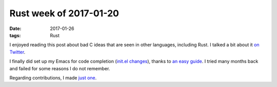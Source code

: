 Rust week of 2017-01-20
=======================

:date: 2017-01-26
:tags: Rust



I enjoyed reading this post about bad C ideas that are seen in other languages,
including Rust.
I talked a bit about it `on Twitter`__.

I finally did set up my Emacs for code completion (`init.el changes`__),
thanks to `an easy guide`__.
I tried many months back and failed for some reasons I do not remember.

Regarding contributions, I made `just one`__.


__ https://twitter.com/tshepang_dev/status/823671209338568704
__ https://bitbucket.org/tshepang/custom/commits/717749
__ https://github.com/racer-rust/emacs-racer
__ https://github.com/alexcrichton/curl-rust/pull/147
